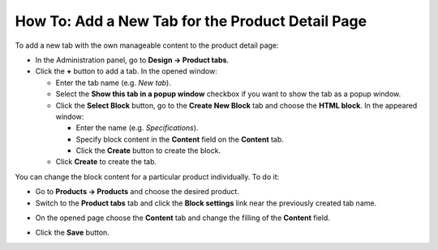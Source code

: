 *************************************************
How To: Add a New Tab for the Product Detail Page
*************************************************

To add a new tab with the own manageable content to the product detail page:

*   In the Administration panel, go to **Design → Product tabs**.
*   Click the **+** button to add a tab. In the opened window:

    *   Enter the tab name (e.g. *New tab*).
    *   Select the **Show this tab in a popup window** checkbox if you want to show the tab as a popup window.
    *   Click the **Select Block** button, go to the **Create New Block** tab and choose the **HTML block**. In the appeared window:

        *   Enter the name (e.g. *Specifications*).
        *   Specify block content in the **Content** field on the **Content** tab.
        *   Click the **Create** button to create the block.

    *   Click **Create** to create the tab.

.. image:: img/new_tab.png
    :align: center
    :alt: New tab

You can change the block content for a particular product individually. To do it:

*	Go to **Products → Products** and choose the desired product.
*	Switch to the **Product tabs** tab and click the **Block settings** link near the previously created tab name.

.. image:: img/tab_content.png
    :align: center
    :alt: Click the Block settings link.

*	On the opened page choose the **Content** tab and change the filling of the **Content** field.

.. image:: img/tab_content_01.png
    :align: center
    :alt: The Content tab.

*	Click the **Save** button.
